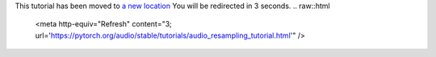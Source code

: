This tutorial has been moved to `a new location <https://pytorch.org/audio/stable/tutorials/audio_resampling_tutorial.html>`_
You will be redirected in 3 seconds.
.. raw::html
   <meta http-equiv="Refresh" content="3; url='https://pytorch.org/audio/stable/tutorials/audio_resampling_tutorial.html'" />
